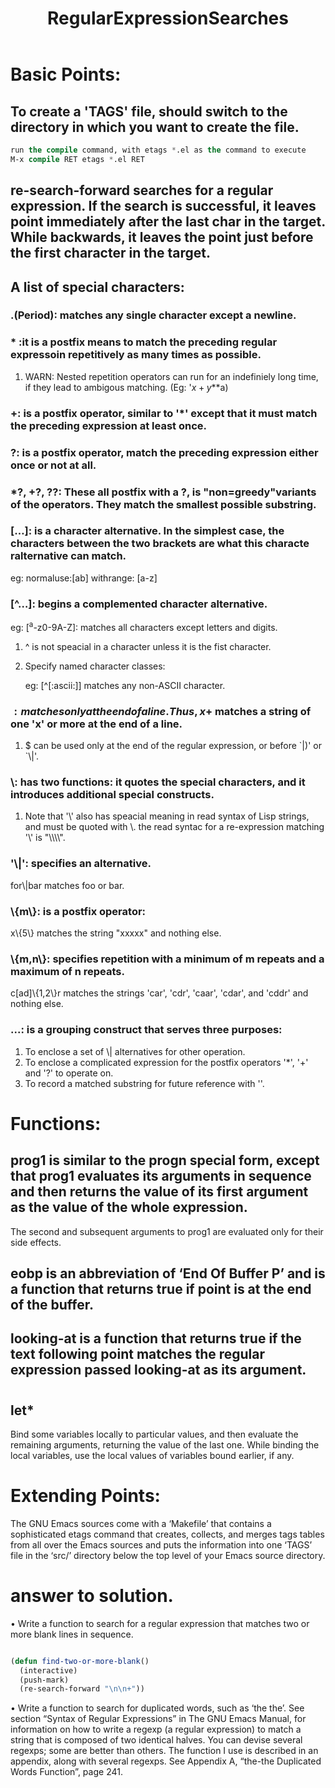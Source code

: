 # -*- mode: org -*-
# Time-stamp: <2011-12-22 10:36:44 Thursday by richard>
#+STARTUP: showall
#+TITLE:   RegularExpressionSearches

* Basic Points:

** To create a 'TAGS' file, should switch to the directory in which you want to create the file. 
   #+begin_src emacs-lisp :tangle yes
run the compile command, with etags *.el as the command to execute
M-x compile RET etags *.el RET
   #+end_src

** re-search-forward searches for a regular expression. If the search is successful, it leaves point immediately after the last char in the target. While backwards, it leaves the point just before the first character in the target.
** A list of special characters:

***    .(Period): matches any single character except a newline.

*** * :it is a postfix means to match the preceding regular expressoin repetitively as many times as possible.

**** WARN: Nested repetition operators can run for an indefiniely long time, if they lead to ambigous matching. (Eg: '\(x+y*\)*a)

*** +: is a postfix operator, similar to '*' except that it must match the preceding expression at least once.

*** ?: is a postfix operator, match the preceding expression either once or not at all.

*** *?, +?, ??: These all postfix with a ?, is "non=greedy"variants of the operators. They match the smallest possible substring.

*** [...]: is a character alternative. In the simplest case, the characters between the two brackets are what this characte ralternative can match.
    eg:
    normaluse:[ab]
    withrange: [a-z]

*** [^...]: begins a complemented character alternative.
    eg:
    [^a-z0-9A-Z]: matches all characters except letters and digits.

**** ^ is not speacial in a character unless it is the fist character.

**** Specify named character classes:
     eg:
     [^[:ascii:]] matches any non-ASCII character.

*** $: matches only at the end of a line.
    Thus, x+$ matches a string of one 'x' or more at the end of a line.

**** $ can be used only at the end of the regular expression, or before `|)' or `\|'.
     

*** \: has two functions: it quotes the special characters, and it introduces additional special constructs.
    
**** Note that '\' also has speacial meaning in read syntax of Lisp strings, and must be quoted with \. the read syntac for a re-expression matching '\' is "\\\\".
*** '\|': specifies an alternative.
    for\|bar matches foo or bar.
*** \{m\}: is a postfix operator:
    x\{5\} matches the string "xxxxx" and nothing else.
*** \{m,n\}: specifies repetition with a minimum of m repeats and a maximum of n repeats.
    c[ad]\{1,2\}r matches the strings 'car', 'cdr', 'caar', 'cdar', and 'cddr' and nothing else.

*** \(...\): is a grouping construct that serves three purposes:
    1. To enclose a set of \| alternatives for other operation.
    2. To enclose a complicated expression for the postfix operators '*', '+' and '?' to operate on.
    3. To record a matched substring for future reference with '\digit'.

* Functions:

** prog1 is similar to the progn special form, except that prog1 evaluates its arguments in sequence and then returns the value of its first argument as the value of the whole expression.
   The second and subsequent arguments to prog1 are evaluated only for their side effects.

** eobp is an abbreviation of ‘End Of Buffer P’ and is a function that returns true if point is at the end of the buffer.

** looking-at is a function that returns true if the text following point matches the regular expression passed looking-at as its argument.

* 

** let*
   Bind some variables locally to particular values, and then evaluate the remaining arguments, returning the value of the last one. While binding the local variables, use the local values of variables bound earlier, if any.




* Extending Points:
  The GNU Emacs sources come with a ‘Makefile’ that contains a sophisticated etags command that creates, collects, and merges tags tables from all over the Emacs sources and puts the information into one ‘TAGS’ file in the ‘src/’ directory below the top level of your Emacs source directory.

* answer to solution.
  • Write a function to search for a regular expression that matches two or more blank lines in sequence.
  #+begin_src emacs-lisp :tangle yes

(defun find-two-or-more-blank()
  (interactive)
  (push-mark)
  (re-search-forward "\n\n+"))

  #+end_src
  • Write a function to search for duplicated words, such as ‘the the’. See section “Syntax of Regular Expressions” in The GNU Emacs Manual, for information on how to write a regexp (a regular expression) to match a string that is composed of two identical halves. You can devise several regexps; some are better than others. The function I use is described in an appendix, along with several regexps. See Appendix A, “the-the Duplicated Words Function”, page 241.





